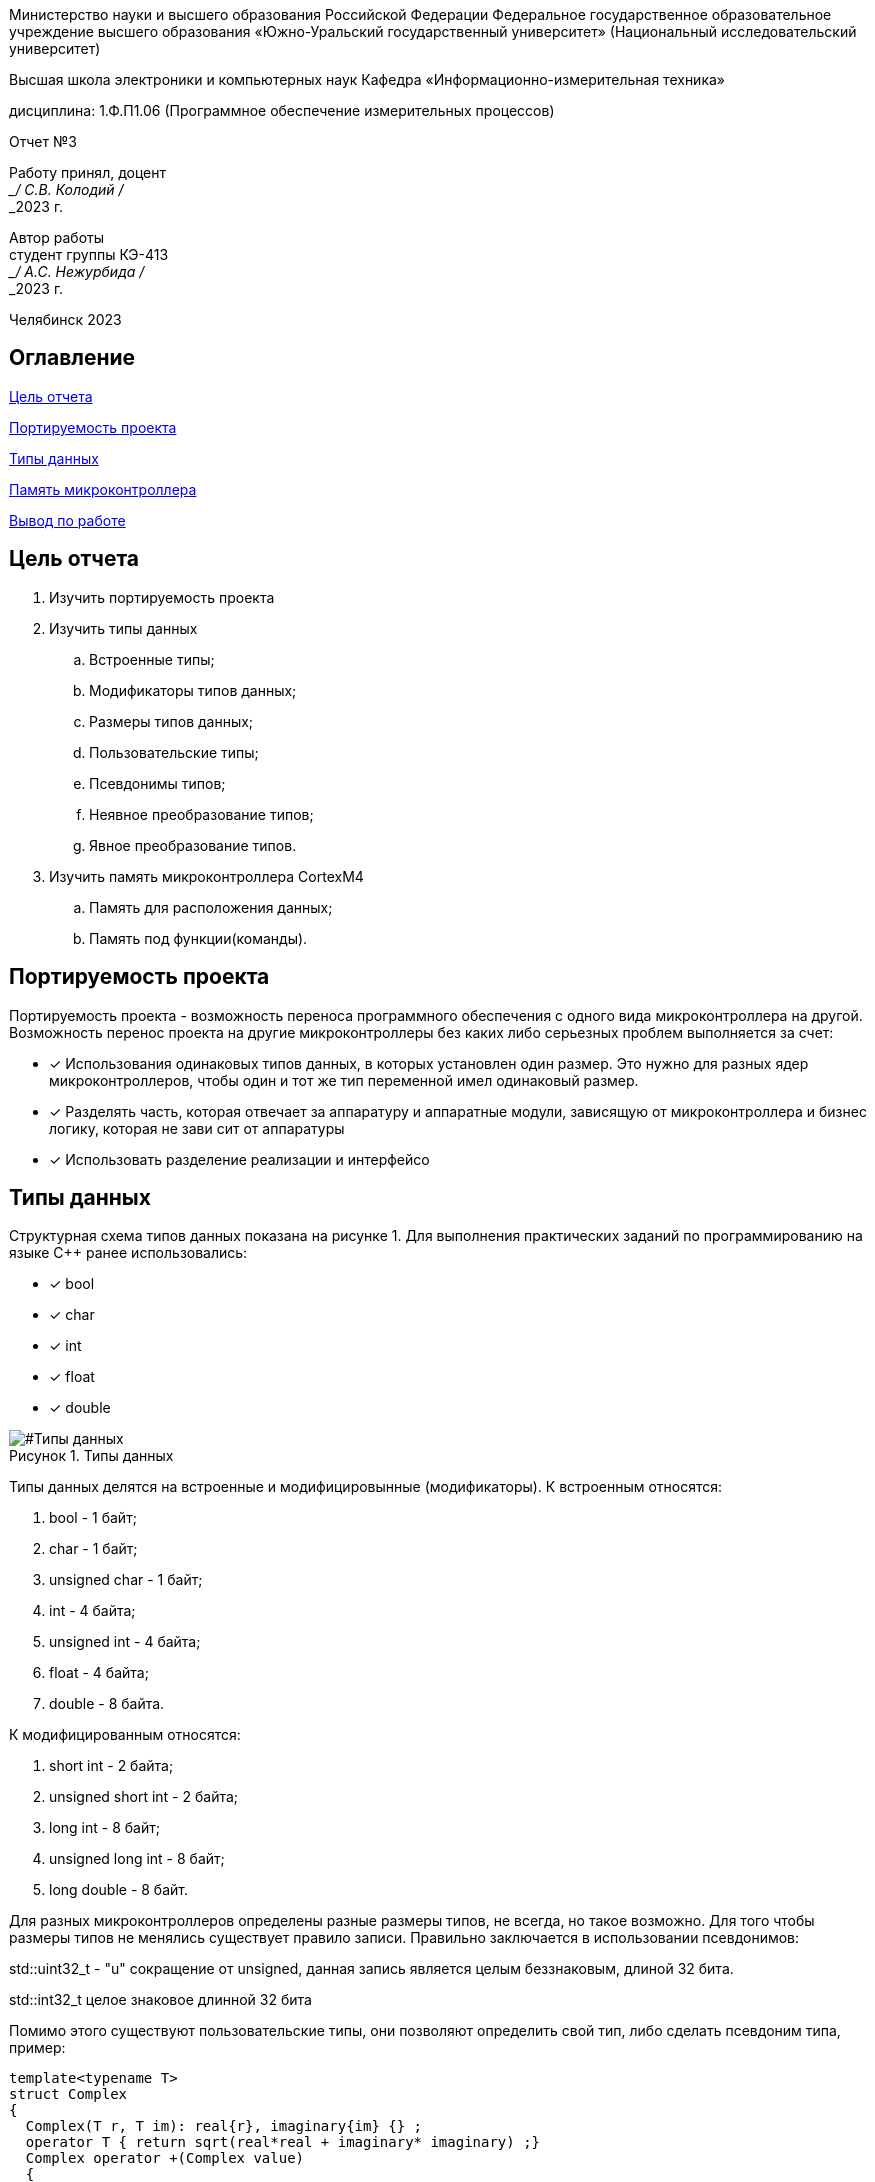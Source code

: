 

:figure-caption: Рисунок
:table-caption: Таблица
[.text-center]
Министерство науки и высшего образования Российской Федерации Федеральное государственное образовательное учреждение высшего образования
«Южно-Уральский государственный университет» (Национальный исследовательский университет)
[.text-center]
Высшая школа электроники и компьютерных наук Кафедра «Информационно-измерительная техника»

[.text-center]
дисциплина: 1.Ф.П1.06 (Программное обеспечение измерительных процессов)

[.text-center]
Отчет №3

[.text-right]
Работу принял, доцент +
___/ С.В. Колодий / +
___2023 г.

[.text-right]
Автор работы +
студент группы КЭ-413 +
___/ А.С. Нежурбида / +
___2023 г.

[.text-center]
Челябинск 2023

:toc:
toc::[]
== Оглавление

<<Цель отчета>>

<<Портируемость проекта>>

<<Типы данных>>

<<Память микроконтроллера>>


<<Вывод по работе>>

== Цель отчета

. Изучить портируемость проекта
. Изучить типы данных
.. Встроенные типы;
.. Модификаторы типов данных;
.. Размеры типов данных;
.. Пользовательские типы;
.. Псевдонимы типов;
.. Неявное преобразование типов;
.. Явное преобразование типов.

. Изучить память микроконтроллера CortexM4
.. Память для расположения данных;
.. Память под функции(команды).

== Портируемость проекта

Портируемость проекта - возможность переноса программного обеспечения с одного вида микроконтроллера на другой. Возможность перенос проекта на другие микроконтроллеры без каких либо серьезных проблем выполняется  за счет:

* [*] Использования одинаковых типов данных, в которых установлен  один размер. Это нужно для разных ядер
микроконтроллеров, чтобы  один и тот же тип переменной имел одинаковый размер.

* [*]  Разделять часть, которая отвечает за аппаратуру и аппаратные модули, зависящую от
микроконтроллера и бизнес логику, которая не зави   сит от аппаратуры
* [*]  Использовать разделение реализации и интерфейсо

== Типы данных
Структурная схема типов данных показана на рисунке 1.
Для выполнения практических заданий по программированию на языке С++ ранее использовались:

* [*] bool 
* [*] char
* [*] int 
* [*] float 
* [*] double

[#Типы данных]
.Типы данных
image::folder_picter/Picter1.png[]

Типы данных делятся на встроенные и модифицировынные (модификаторы).
К встроенным относятся:

. bool - 1 байт;
. char - 1 байт;
. unsigned char - 1 байт; 
. int - 4 байта;
. unsigned int - 4 байта;  
. float - 4 байта;
. double - 8 байта.

К модифицированным относятся:

. short int - 2 байта;
. unsigned short int - 2 байта;
. long int - 8 байт;
. unsigned long int - 8 байт; 
. long double - 8 байт.

Для разных  микроконтроллеров определены разные размеры типов, не всегда, но такое возможно. Для того чтобы размеры типов не менялись существует правило записи. Правильно заключается в использовании псевдонимов:

std::uint32_t - "u" сокращение от  unsigned, данная запись является  целым беззнаковым, длиной 32 бита. 

std::int32_t целое знаковое длинной 32 бита

Помимо этого существуют пользовательские типы, они позволяют определить свой тип, либо сделать псевдоним типа, пример:

[source,ruby]
----
template<typename T>
struct Complex
{
  Complex(T r, T im): real{r}, imaginary{im} {} ;
  operator T { return sqrt(real*real + imaginary* imaginary) ;}
  Complex operator +(Complex value)
  {
  return Complex(real+ value.real, imaginary + value.imaginary) ;
  }
  private:
  T real; //вещественная часть
  T imaginary //мнимая часть
} ;
int main()
{
  Complex<float> value1(3.0f, 4.0f) ;
  Complex<float> value1(1.0f, 2.0f) ;
  value1 += value2 ;
  return 0;
}
----
Пример псевдонима типов:
[source,ruby]
----
auto t = std::make_tuple(10, "Test", 3.14, 2U); 
using tMytype = decltype(t) ; 
using tShortType = std::tuple<int, string, double, tU32> ; 
void myfunction(tMyType & value) { 
  ...
}
int main() {
  using tU32 = unsigned int ; 
  tU32 i = 10U ; 
  myfunction(t) ; 
}
----
Главными ошибками при работе с типами данных является неявное преобразование типов, также известен, как автоматическое преобразование типов. Из за этого могут происходить ошибки в коде. Приведу пример неявных преобразований:
[source,ruby]
----
int a = 0; 
char a = 512; 
int a = 3.14; 
bool a = -4;
bool a = 0;
----
Пример кода с неявным  преобразованием типов данных:
[source,ruby]
----
#include <iostream>

int main()
{
  auto i = 1.98765432123456789;
  
  printf ("%4.15f", i);
  return 0;
}
----
На рисунке 2 показан результат работы программы.

[#Неявное преобразование типа данных]
.Результат работы программы
image::folder_picter/Picter2.png[]

Видно что происходит неявное преобразование типов данных и переменной i присвоен тип double. Следовательно не нужно использовать неявное преобразование типа.

Лучше воспользоваться явным преобразование типа данных, так как это спасёт вас от нелепых ошибок. Для этого сущесвтует static_cast.


static_cast - позволяет сделать приведение близких типов (целые, пользовательских типов
которые могут создаваться из типов который приводится, и указатель на void* к указателю
на любой тип). Проверка производится на уровне компиляции, так что в случае ошибки сообщение будет
получено в момент сборки приложения или библиотеки. Примеры:

[source,ruby]
----
int a = static_cast<int>(0);
int a = static_cast<int>(3.14);
bool a = static_cast<bool>(-4);
bool a = static_cast<bool>(0);
float f = 3.14f ;
float f = static_cast<float>(3.14) ;
Complex f = static_cast<3.14>;
----

== Память микроконтроллера

Различные типы памяти могут быть расположены по адресам от 0x00000000 до 0xFFFFFFFF. Обычно
микроконтроллер имеет постоянную память, из которой можно только читать (ПЗУ) и
оперативную память, из которой можно читать и в которую можно писать (ОЗУ)

Микроконтроллер на ядре Cortex M4 выполнен по Гарвардской архитектуре, память здесь
разделена на три типа:

* [*] FLASH - память в которой храниться программа, находится по адресам 0x00000000 по 0x1FFFFFFF.

* [*] RAM -  память для хранения временных данных, находится по адресам 0x20000000 по 0x3FFFFFFF, память в которой находятся регистры отвечающие за настройку и работу с периферией, находится по адресам с 0x40000000 по 0x5FFFFFFF. 

* [*] ЕЕPROM - память для хранения постоянных данных, микропроцессора Stm32F411RE EEPROM  не содержит.

Данные в памяти могут быть расположены 3 различными способами:

. В виде локальных переменных, которые являются локальными в функции располагаются
в регистрах или в стеке. Такие переменные "существуют" только внутри функции, как только функция закончится и вернется к вызывающему объекту, эти переменные становятся не валидными.

. Глобальные переменные или статические переменные. В этом случае они
инициализируются единожды. Static означает, что та память, которая была выделена под эту переменную не будет изменяться и закрепляется за этой переменной до конца работы приложения.

. Динамически размещаемые данные. Данные создаваемые на Heap. Если заранее не известно, сколько объектов нужно создать, и сколько памяти они будут отнимать, то придется создавать их динамически, например с помощью оператора new, в таком случае, объекты будут создаваться в куче.

== Вывод по работе

* [*] Для портируемости проекта требуется соблюдать явного преобразования типов.

* [*] Повторены основные типы данных.

* [*] Ознакомился с подкатегориями типов данных.

* [*] Изучил возможность создания пользовательских  типов данных.

* [*] Изучил виды памяти и данных которые в них сохраняются.
